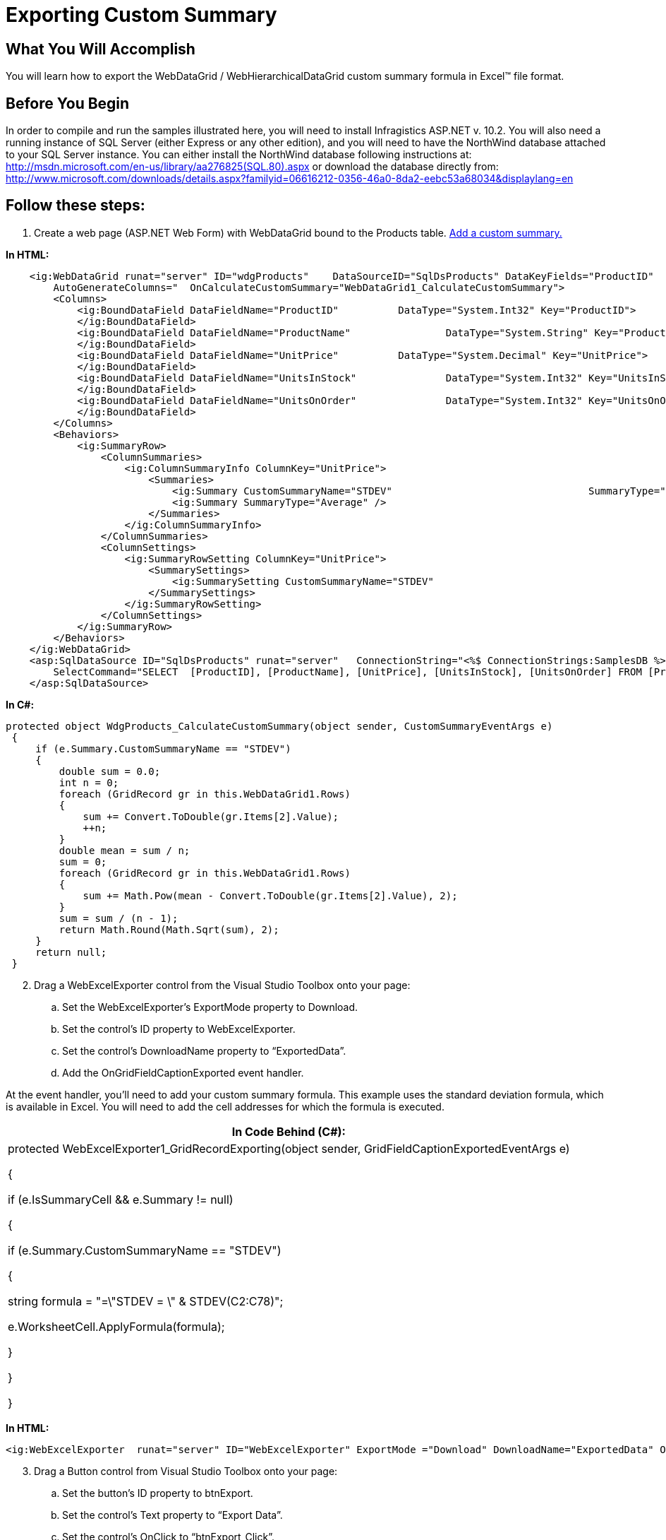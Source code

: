 ﻿////

|metadata|
{
    "name": "webexcelexporter-exporting-custom-summary",
    "controlName": ["WebExcelExporter"],
    "tags": ["Exporting","Grids","Summaries"],
    "guid": "359d53ed-9355-4767-ab8f-da25bba89960",  
    "buildFlags": [],
    "createdOn": "2010-10-06T08:01:03.13388Z"
}
|metadata|
////

= Exporting Custom Summary

== What You Will Accomplish

You will learn how to export the WebDataGrid / WebHierarchicalDataGrid custom summary formula in Excel™ file format.

== Before You Begin

In order to compile and run the samples illustrated here, you will need to install Infragistics ASP.NET v. 10.2. You will also need a running instance of SQL Server (either Express or any other edition), and you will need to have the NorthWind database attached to your SQL Server instance. You can either install the NorthWind database following instructions at: link:http://msdn.microsoft.com/en-us/library/aa276825(SQL.80).aspx[http://msdn.microsoft.com/en-us/library/aa276825(SQL.80).aspx] or download the database directly from: link:http://www.microsoft.com/downloads/details.aspx?familyid=06616212-0356-46a0-8da2-eebc53a68034&displaylang=en[http://www.microsoft.com/downloads/details.aspx?familyid=06616212-0356-46a0-8da2-eebc53a68034&displaylang=en]

== Follow these steps:

[start=1]
. Create a web page (ASP.NET Web Form) with WebDataGrid bound to the Products table. link:webdatagrid-adding-custom-summary.html[Add a custom summary.]

*In HTML:*

----
    <ig:WebDataGrid runat="server" ID="wdgProducts"    DataSourceID="SqlDsProducts" DataKeyFields="ProductID"
        AutoGenerateColumns="  OnCalculateCustomSummary="WebDataGrid1_CalculateCustomSummary">
        <Columns>
            <ig:BoundDataField DataFieldName="ProductID"          DataType="System.Int32" Key="ProductID">
            </ig:BoundDataField>
            <ig:BoundDataField DataFieldName="ProductName"                DataType="System.String" Key="ProductName">
            </ig:BoundDataField>
            <ig:BoundDataField DataFieldName="UnitPrice"          DataType="System.Decimal" Key="UnitPrice">
            </ig:BoundDataField>
            <ig:BoundDataField DataFieldName="UnitsInStock"               DataType="System.Int32" Key="UnitsInStock">
            </ig:BoundDataField>
            <ig:BoundDataField DataFieldName="UnitsOnOrder"               DataType="System.Int32" Key="UnitsOnOrder">
            </ig:BoundDataField>
        </Columns>
        <Behaviors>
            <ig:SummaryRow>
                <ColumnSummaries>
                    <ig:ColumnSummaryInfo ColumnKey="UnitPrice">
                        <Summaries>
                            <ig:Summary CustomSummaryName="STDEV"                                 SummaryType="Custom" />
                            <ig:Summary SummaryType="Average" />
                        </Summaries>
                    </ig:ColumnSummaryInfo>
                </ColumnSummaries>
                <ColumnSettings>
                    <ig:SummaryRowSetting ColumnKey="UnitPrice">
                        <SummarySettings>
                            <ig:SummarySetting CustomSummaryName="STDEV"                                          SummaryType="Custom" />
                        </SummarySettings>
                    </ig:SummaryRowSetting>
                </ColumnSettings>
            </ig:SummaryRow>
        </Behaviors>
    </ig:WebDataGrid>
    <asp:SqlDataSource ID="SqlDsProducts" runat="server"   ConnectionString="<%$ ConnectionStrings:SamplesDB %>"
        SelectCommand="SELECT  [ProductID], [ProductName], [UnitPrice], [UnitsInStock], [UnitsOnOrder] FROM [Products]">
    </asp:SqlDataSource>
----

*In C#:*

----
protected object WdgProducts_CalculateCustomSummary(object sender, CustomSummaryEventArgs e)
 {
     if (e.Summary.CustomSummaryName == "STDEV")
     {
         double sum = 0.0;
         int n = 0;
         foreach (GridRecord gr in this.WebDataGrid1.Rows)
         {
             sum += Convert.ToDouble(gr.Items[2].Value);
             ++n;
         }
         double mean = sum / n;
         sum = 0;
         foreach (GridRecord gr in this.WebDataGrid1.Rows)
         {
             sum += Math.Pow(mean - Convert.ToDouble(gr.Items[2].Value), 2);
         }
         sum = sum / (n - 1);
         return Math.Round(Math.Sqrt(sum), 2);
     }
     return null;
 }
----

[start=2]
. Drag a WebExcelExporter control from the Visual Studio Toolbox onto your page:

.. Set the WebExcelExporter’s ExportMode property to Download.
.. Set the control’s ID property to WebExcelExporter.
.. Set the control’s DownloadName property to “ExportedData”.
.. Add the OnGridFieldCaptionExported event handler.

At the event handler, you’ll need to add your custom summary formula. This example uses the standard deviation formula, which is available in Excel. You will need to add the cell addresses for which the formula is executed.

[cols="a"]
|====
|In Code Behind (C#):

|protected WebExcelExporter1_GridRecordExporting(object sender, GridFieldCaptionExportedEventArgs e) 

{ 

if (e.IsSummaryCell && e.Summary != null) 

{ 

if (e.Summary.CustomSummaryName == "STDEV") 

{ 

string formula = "=\"STDEV = \" & STDEV(C2:C78)"; 

e.WorksheetCell.ApplyFormula(formula); 

} 

} 

}

|====

*In HTML:*

----
<ig:WebExcelExporter  runat="server" ID="WebExcelExporter" ExportMode ="Download" DownloadName="ExportedData" OnGridFieldCaptionExported="WebExcelExporter_GridRecordExporting" />
----

[start=3]
. Drag a Button control from Visual Studio Toolbox onto your page:

.. Set the button’s ID property to btnExport.
.. Set the control’s Text property to “Export Data”.
.. Set the control’s OnClick to “btnExport_Click”.
.. Define the “btnExport_Click” handler in the code-behind and call one of the WebDocumentExporter Export() method overloads.

[cols="a"]
|====
|In Code Behind (C#):

|protected void btnExport_Click(object sender, EventArgs e) 

{ 

this.WebExcelExporter.Export(this.wdgProducts); 

}

|====

*In HTML:*

----
<asp:Button runat="server" ID="btnExport" Text="Export Data" OnClick="btnExport_Click" />
----

[start=4]
. Run the application.
[start=5]
. Click the “Export Data” button.

After clicking the “Export Data” button, your browser will ask you whether you want to open or save the file named “ExportedData.xls”.